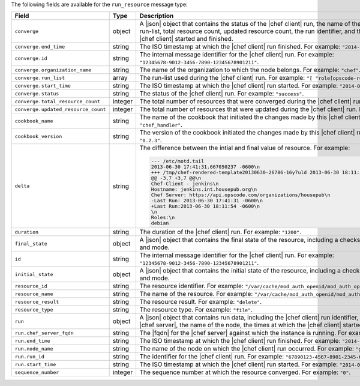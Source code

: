 .. The contents of this file are included in multiple topics.
.. This file should not be changed in a way that hinders its ability to appear in multiple documentation sets.


The following fields are available for the ``run_resource`` message type:

.. list-table::
   :widths: 120 60 320
   :header-rows: 1

   * - Field
     - Type
     - Description
   * - ``converge``
     - object
     - A |json| object that contains the status of the |chef client| run, the name of the organization, the run-list, total resource count, updated resource count, the run identifier, and the times at which the |chef client| started and finished.
   * - ``converge.end_time``
     - string
     - The ISO timestamp at which the |chef client| run finished. For example: ``"2014-06-05T10:39:43Z"``.
   * - ``converge.id``
     - string
     - The internal message identifier for the |chef client| run. For example: ``"12345678-9012-3456-7890-12345678901211"``.
   * - ``converge.organization_name``
     - string
     - The name of the organization to which the node belongs. For example: ``"chef"``.
   * - ``converge.run_list``
     - array
     - The run-list used during the |chef client| run. For example: ``"[ "role[opscode-reporting]" ]"``.
   * - ``converge.start_time``
     - string
     - The ISO timestamp at which the |chef client| run started. For example: ``"2014-06-05T10:34:35Z"``.
   * - ``converge.status``
     - string
     - The status of the |chef client| run. For example: ``"success"``.
   * - ``converge.total_resource_count``
     - integer
     - The total number of resources that were converged during the |chef client| run. For example: ``"4"``.
   * - ``converge.updated_resource_count``
     - integer
     - The total number of resources that were updated during the |chef client| run. For example: ``"2"``.
   * - ``cookbook_name``
     - string
     - The name of the cookbook that initiated the changes made by this |chef client| run. For example: ``"chef_handler"``.
   * - ``cookbook_version``
     - string
     - The version of the cookbook initiated the changes made by this |chef client| run. For example: ``"0.2.3"``.
   * - ``delta``
     - string
     - The difference between the intial and final value of resource. For example:
       
       .. code-block:: javascript
       
          --- /etc/motd.tail
          2013-06-30 17:41:31.667050237 -0600\n
          +++ /tmp/chef-rendered-template20130630-26786-16y7uld 2013-06-30 18:11:54.761690569 -0600\n
          @@ -3,7 +3,7 @@\n
          Chef-Client - jenkins\n
          Hostname: jenkins.int.housepub.org\n
          Chef Server: https://api.opscode.com/organizations/housepub\n
          -Last Run: 2013-06-30 17:41:31 -0600\n
          +Last Run:2013-06-30 18:11:54 -0600\n
          \n
          Roles:\n
          debian

   * - ``duration``
     - string
     - The duration of the |chef client| run. For example: ``"1200"``.
   * - ``final_state``
     - object
     - A |json| object that contains the final state of the resource, including a checksum, owner, group, and mode.
   * - ``id``
     - string
     - The internal message identifier for the |chef client| run. For example: ``"12345678-9012-3456-7890-12345678901211"``.
   * - ``initial_state``
     - object
     - A |json| object that contains the initial state of the resource, including a checksum, owner, group, and mode.
   * - ``resource_id``
     - string
     - The resource identifier. For example: ``"/var/cache/mod_auth_openid/mod_auth_openid.db"``.
   * - ``resource_name``
     - string
     - The name of the resource. For example: ``"/var/cache/mod_auth_openid/mod_auth_openid.db"``.
   * - ``resource_result``
     - string
     - The resource result. For example: ``"delete"``.
   * - ``resource_type``
     - string
     - The resource type. For example: ``"file"``.
   * - ``run``
     - object
     - A |json| object that contains run data, including the |chef client| run identifier, the |fqdn| for the |chef server|, the name of the node, the times at which the |chef client| started and finished.
   * - ``run.chef_server_fqdn``
     - string
     - The |fqdn| for the |chef server| against which the instance is running. For example: ``"api.chef.io"``.
   * - ``run.end_time``
     - string
     - The ISO timestamp at which the |chef client| run finished. For example: ``"2014-06-05T10:39:43Z"``.
   * - ``run.node_name``
     - string
     - The name of the node on which the |chef client| run occurred. For example: ``"grantmc01-abc"``.
   * - ``run.run_id``
     - string
     - The identifier for the |chef client| run. For example: ``"67890123-4567-8901-2345-67890123456789"``.
   * - ``run.start_time``
     - string
     - The ISO timestamp at which the |chef client| run started. For example: ``"2014-06-05T10:34:35Z"``.
   * - ``sequence_number``
     - integer
     - The sequence number at which the resource converged. For example: ``"0"``.
